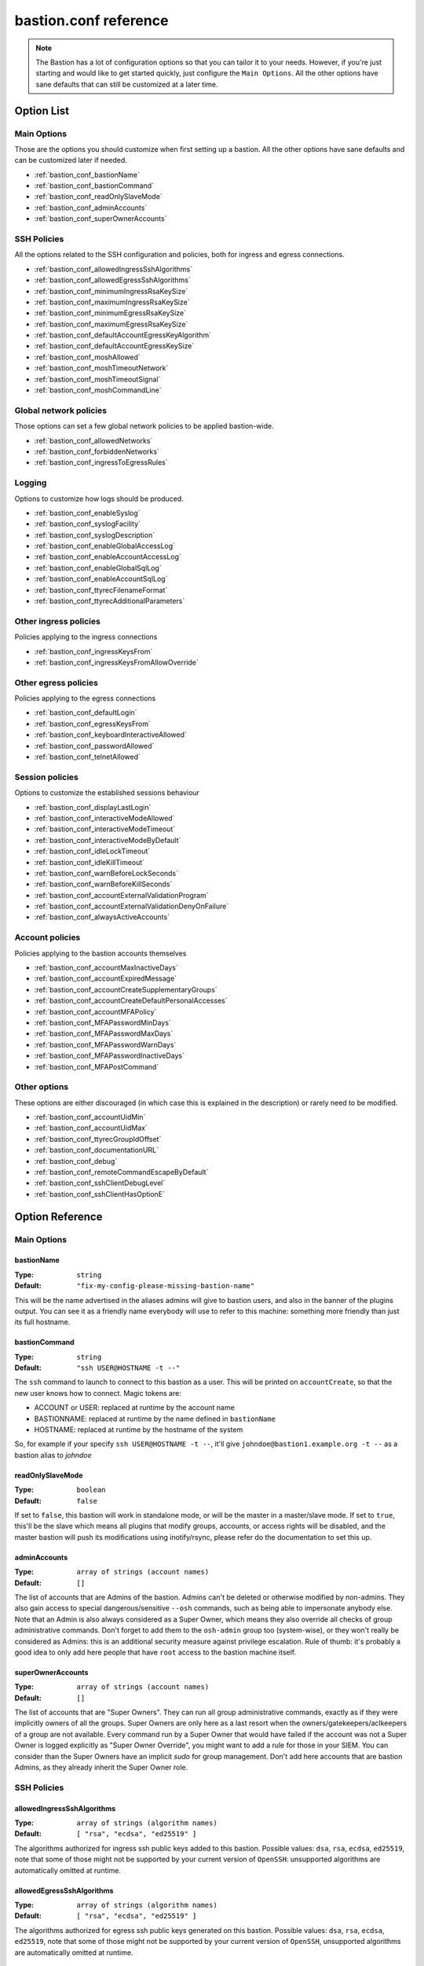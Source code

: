 ======================
bastion.conf reference
======================

.. note::

   The Bastion has a lot of configuration options so that you can tailor it to your needs.
   However, if you're just starting and would like to get started quickly, just configure
   the ``Main Options``. All the other options have sane defaults that can still be customized
   at a later time.

Option List
===========


Main Options
------------

Those are the options you should customize when first setting up a bastion. All the other options have sane defaults and can be customized later if needed.

- :ref:`bastion_conf_bastionName`
- :ref:`bastion_conf_bastionCommand`
- :ref:`bastion_conf_readOnlySlaveMode`
- :ref:`bastion_conf_adminAccounts`
- :ref:`bastion_conf_superOwnerAccounts`

SSH Policies
------------

All the options related to the SSH configuration and policies, both for ingress and egress connections.

- :ref:`bastion_conf_allowedIngressSshAlgorithms`
- :ref:`bastion_conf_allowedEgressSshAlgorithms`
- :ref:`bastion_conf_minimumIngressRsaKeySize`
- :ref:`bastion_conf_maximumIngressRsaKeySize`
- :ref:`bastion_conf_minimumEgressRsaKeySize`
- :ref:`bastion_conf_maximumEgressRsaKeySize`
- :ref:`bastion_conf_defaultAccountEgressKeyAlgorithm`
- :ref:`bastion_conf_defaultAccountEgressKeySize`
- :ref:`bastion_conf_moshAllowed`
- :ref:`bastion_conf_moshTimeoutNetwork`
- :ref:`bastion_conf_moshTimeoutSignal`
- :ref:`bastion_conf_moshCommandLine`

Global network policies
-----------------------

Those options can set a few global network policies to be applied bastion-wide.

- :ref:`bastion_conf_allowedNetworks`
- :ref:`bastion_conf_forbiddenNetworks`
- :ref:`bastion_conf_ingressToEgressRules`

Logging
-------

Options to customize how logs should be produced.

- :ref:`bastion_conf_enableSyslog`
- :ref:`bastion_conf_syslogFacility`
- :ref:`bastion_conf_syslogDescription`
- :ref:`bastion_conf_enableGlobalAccessLog`
- :ref:`bastion_conf_enableAccountAccessLog`
- :ref:`bastion_conf_enableGlobalSqlLog`
- :ref:`bastion_conf_enableAccountSqlLog`
- :ref:`bastion_conf_ttyrecFilenameFormat`
- :ref:`bastion_conf_ttyrecAdditionalParameters`

Other ingress policies
----------------------

Policies applying to the ingress connections

- :ref:`bastion_conf_ingressKeysFrom`
- :ref:`bastion_conf_ingressKeysFromAllowOverride`

Other egress policies
---------------------

Policies applying to the egress connections

- :ref:`bastion_conf_defaultLogin`
- :ref:`bastion_conf_egressKeysFrom`
- :ref:`bastion_conf_keyboardInteractiveAllowed`
- :ref:`bastion_conf_passwordAllowed`
- :ref:`bastion_conf_telnetAllowed`

Session policies
----------------

Options to customize the established sessions behaviour

- :ref:`bastion_conf_displayLastLogin`
- :ref:`bastion_conf_interactiveModeAllowed`
- :ref:`bastion_conf_interactiveModeTimeout`
- :ref:`bastion_conf_interactiveModeByDefault`
- :ref:`bastion_conf_idleLockTimeout`
- :ref:`bastion_conf_idleKillTimeout`
- :ref:`bastion_conf_warnBeforeLockSeconds`
- :ref:`bastion_conf_warnBeforeKillSeconds`
- :ref:`bastion_conf_accountExternalValidationProgram`
- :ref:`bastion_conf_accountExternalValidationDenyOnFailure`
- :ref:`bastion_conf_alwaysActiveAccounts`

Account policies
----------------

Policies applying to the bastion accounts themselves

- :ref:`bastion_conf_accountMaxInactiveDays`
- :ref:`bastion_conf_accountExpiredMessage`
- :ref:`bastion_conf_accountCreateSupplementaryGroups`
- :ref:`bastion_conf_accountCreateDefaultPersonalAccesses`
- :ref:`bastion_conf_accountMFAPolicy`
- :ref:`bastion_conf_MFAPasswordMinDays`
- :ref:`bastion_conf_MFAPasswordMaxDays`
- :ref:`bastion_conf_MFAPasswordWarnDays`
- :ref:`bastion_conf_MFAPasswordInactiveDays`
- :ref:`bastion_conf_MFAPostCommand`

Other options
-------------

These options are either discouraged (in which case this is explained in the description) or rarely need to be modified.

- :ref:`bastion_conf_accountUidMin`
- :ref:`bastion_conf_accountUidMax`
- :ref:`bastion_conf_ttyrecGroupIdOffset`
- :ref:`bastion_conf_documentationURL`
- :ref:`bastion_conf_debug`
- :ref:`bastion_conf_remoteCommandEscapeByDefault`
- :ref:`bastion_conf_sshClientDebugLevel`
- :ref:`bastion_conf_sshClientHasOptionE`

Option Reference
================

Main Options
------------

.. _bastion_conf_bastionName:

bastionName
***********

:Type: ``string``

:Default: ``"fix-my-config-please-missing-bastion-name"``

This will be the name advertised in the aliases admins will give to bastion users, and also in the banner of the plugins output. You can see it as a friendly name everybody will use to refer to this machine: something more friendly than just its full hostname.

.. _bastion_conf_bastionCommand:

bastionCommand
**************

:Type: ``string``

:Default: ``"ssh USER@HOSTNAME -t --"``

The ``ssh`` command to launch to connect to this bastion as a user. This will be printed on ``accountCreate``, so that the new user knows how to connect. Magic tokens are:

- ACCOUNT or USER: replaced at runtime by the account name
- BASTIONNAME: replaced at runtime by the name defined in ``bastionName``
- HOSTNAME: replaced at runtime by the hostname of the system

So, for example if your specify ``ssh USER@HOSTNAME -t --``, it'll give ``johndoe@bastion1.example.org -t --`` as a bastion alias to *johndoe*

.. _bastion_conf_readOnlySlaveMode:

readOnlySlaveMode
*****************

:Type: ``boolean``

:Default: ``false``

If set to ``false``, this bastion will work in standalone mode, or will be the master in a master/slave mode. If set to ``true``, this'll be the slave which means all plugins that modify groups, accounts, or access rights will be disabled, and the master bastion will push its modifications using inotify/rsync, please refer do the documentation to set this up.

.. _bastion_conf_adminAccounts:

adminAccounts
*************

:Type: ``array of strings (account names)``

:Default: ``[]``

The list of accounts that are Admins of the bastion. Admins can't be deleted or otherwise modified by non-admins. They also gain access to special dangerous/sensitive ``--osh`` commands, such as being able to impersonate anybody else. Note that an Admin is also always considered as a Super Owner, which means they also override all checks of group administrative commands. Don't forget to add them to the ``osh-admin`` group too (system-wise), or they won't really be considered as Admins: this is an additional security measure against privilege escalation. Rule of thumb: it's probably a good idea to only add here people that have ``root`` access to the bastion machine itself.

.. _bastion_conf_superOwnerAccounts:

superOwnerAccounts
******************

:Type: ``array of strings (account names)``

:Default: ``[]``

The list of accounts that are "Super Owners". They can run all group administrative commands, exactly as if they were implicitly owners of all the groups. Super Owners are only here as a last resort when the owners/gatekeepers/aclkeepers of a group are not available. Every command run by a Super Owner that would have failed if the account was not a Super Owner is logged explicitly as "Super Owner Override", you might want to add a rule for those in your SIEM. You can consider than the Super Owners have an implicit *sudo* for group management. Don't add here accounts that are bastion Admins, as they already inherit the Super Owner role.

SSH Policies
------------

.. _bastion_conf_allowedIngressSshAlgorithms:

allowedIngressSshAlgorithms
***************************

:Type: ``array of strings (algorithm names)``

:Default: ``[ "rsa", "ecdsa", "ed25519" ]``

The algorithms authorized for ingress ssh public keys added to this bastion. Possible values: ``dsa``, ``rsa``, ``ecdsa``, ``ed25519``, note that some of those might not be supported by your current version of ``OpenSSH``: unsupported algorithms are automatically omitted at runtime.

.. _bastion_conf_allowedEgressSshAlgorithms:

allowedEgressSshAlgorithms
**************************

:Type: ``array of strings (algorithm names)``

:Default: ``[ "rsa", "ecdsa", "ed25519" ]``

The algorithms authorized for egress ssh public keys generated on this bastion. Possible values: ``dsa``, ``rsa``, ``ecdsa``, ``ed25519``, note that some of those might not be supported by your current version of ``OpenSSH``, unsupported algorithms are automatically omitted at runtime.

.. _bastion_conf_minimumIngressRsaKeySize:

minimumIngressRsaKeySize
************************

:Type: ``int``

:Default: ``2048``

The minimum allowed size for ingress RSA keys (user->bastion). Sane values range from 2048 to 4096.

.. _bastion_conf_maximumIngressRsaKeySize:

maximumIngressRsaKeySize
************************

:Type: ``int``

:Default: ``8192``

The maximum allowed size for ingress RSA keys (user->bastion). Too big values (>8192) are extremely CPU intensive and don't really add that much security.

.. _bastion_conf_minimumEgressRsaKeySize:

minimumEgressRsaKeySize
***********************

:Type: ``int``

:Default: ``2048``

The minimum allowed size for egress RSA keys (bastion->server). Sane values range from 2048 to 4096.

.. _bastion_conf_maximumEgressRsaKeySize:

maximumEgressRsaKeySize
***********************

:Type: ``int``

:Default: ``8192``

The maximum allowed size for ingress RSA keys (bastion->server). Too big values (>8192) are extremely CPU intensive and don't really add that much security.

.. _bastion_conf_defaultAccountEgressKeyAlgorithm:

defaultAccountEgressKeyAlgorithm
********************************

:Type: ``string``

:Default: ``"rsa"``

The default algorithm to use to create the egress key of a newly created account

.. _bastion_conf_defaultAccountEgressKeySize:

defaultAccountEgressKeySize
***************************

:Type: ``int``

:Default: ``4096``

The default size to use to create the egress key of a newly created account (also see ``defaultAccountEgressKeyAlgorithm``)

.. _bastion_conf_moshAllowed:

moshAllowed
***********

:Type: ``boolean``

:Default: ``false``

If set to ``true``, mosh usage is allowed (mosh needs to be installed on serverside, obviously). Otherwise, this feature is disabled.

.. _bastion_conf_moshTimeoutNetwork:

moshTimeoutNetwork
******************

:Type: ``int > 0``

:Default: ``86400``

Number of seconds of inactivity (network-wise) after a mosh-server will exit. By design even if the client is disconnected "for good", mosh-server would wait forever. If mosh is meant to handle shaky connections but not mobility, you can set this to a low value. It sets the ``MOSH_SERVER_NETWORK_TMOUT`` envvar for mosh, see ``man mosh-server`` for more information (mosh 1.2.6+).

.. _bastion_conf_moshTimeoutSignal:

moshTimeoutSignal
*****************

:Type: ``int > 0``

:Default: ``30``

Number of seconds of inactivity (network-wise) a mosh-server will wait after receiving a ``SIGUSR1`` before exiting. It sets the ``MOSH_SERVER_SIGNAL_TMOUT`` envvar for mosh, see ``man mosh-server`` for more information (mosh 1.2.6+).

.. _bastion_conf_moshCommandLine:

moshCommandLine
***************

:Type: ``string``

:Default: ``""``

:Example: ``"-s -p 40000:49999"``

Additional parameters that will be passed as-is to mosh-server. See ``man mosh-server``, you should at least add the ``-p`` option to specify a fixed number of ports (easier for firewall configuration).

Global network policies
-----------------------

.. _bastion_conf_allowedNetworks:

allowedNetworks
***************

:Type: ``array of strings (IPs and/or prefixes)``

:Default: ``[]``

:Example: ``["10.42.0.0/16","192.168.111.0/24","203.0.113.42"]``

Restricts egress connection attempts to those listed networks only. This is enforced at all times and can NOT be overridden by users. If you are lucky enough to have you own IP blocks, it's probably a good idea to list them here. An empty array means no restriction is applied.

.. _bastion_conf_forbiddenNetworks:

forbiddenNetworks
*****************

:Type: ``array of strings (IPs and/or prefixes)``

:Default: ``[]``

:Example: ``["10.42.42.0/24"]``

Prevents egress connection to the listed networks, this takes precedence over ``allowedNetworks``. This can be used to prevent connection to some hosts or subnets in a broadly allowed prefix. This is enforced at all times and can NOT be overridden by users.

.. _bastion_conf_ingressToEgressRules:

ingressToEgressRules
********************

:Type: ``array of rules, a rule being a 3-uple of [array, array, string]``

:Default: ``[]``

Fine-grained rules (a la *netfilter*) to apply global restrictions to possible egress destinations given ingress IPs. This is similar to ``allowedNetworks`` and ``forbiddenNetworks``, but way more powerful (in fact, those two previous options can be expressed exclusively using ``ingressToEgressRules``). Those rules here are enforced at all times and can **NOT** be overridden by users or admins.
Each rule will be processed **IN ORDER**. The first rule to match will be applied and no other rule will be checked.
If no rule matches, the default is to apply no restriction.
A rule is a 3-uple of [``array of ingress networks``, ``array of egress networks``, ``policy to apply``].

- ``array of ingress networks``: if the IP of the ingress connection matches a network or IP in this list, the rule *may* apply: we proceed to check the egress network IP
- ``array of egress networks``: if the IP of the egress connection matches a network or IP in this list, the rule *does* apply and we'll enforce the policy defined in the third item of the rule
- ``policy to apply``: this is what to enforce when the ingress and egress network match

The "policy to apply" item can have 3 values:

- ``ALLOW``, no restriction will be applied (all rights-check of groups and personal accesses still apply)
- ``DENY``, access will be denied regardless of any group or personal accesses
- ``ALLOW-EXCLUSIVE``, access will be allowed **if and only if** the egress network match, given the ingress network. In other words, if the ingress IP matches one of the ingress networks specified in the rule, but the egress IP **DOES NOT** match any of the egress network specified, access will be denied. This is an easy way to ensure that a given list of ingress networks can only access a precise list of egress networks and nothing else.

For example, take the following configuration:

::

   [
      [["10.19.0.0/16","10.15.15.0/24"], ["10.20.0.0/16"],    "ALLOW-EXCLUSIVE"],
      [["192.168.42.0/24"],              ["192.168.42.0/24"], "ALLOW"],
      [["192.168.0.0/16"],               ["192.168.0.0/16"],  "DENY"]
   ]

- The ``10.19.0.0/16`` and ``10.15.15.0/24`` networks can only access the ``10.20.0.0/16`` network (rule ``#1``)
- The ``192.168.42.0/24`` network can access any machine from its own /24 network (rule ``#2``), but not any other machine from the wider ``192.168.0.0/16`` network (rule ``#3``). It can however access any other machine outside of this block (implicit allow catch-all rule, as there is no corresponding ``DENY`` rule, and rule ``#2`` is ``ALLOW`` and not ``ALLOW-EXCLUSIVE``)
- The ``192.168.0.0/16`` network (except ``192.168.42.0/16``) can access any machine except one from its own network (rule ``#3``)
- All the other networks can access any other network (including egress ``10.20.0.0/16`` or egress ``192.168.0.0/16``)

In any case, all the personal and group accesses still apply in addition to these global rules.

Logging
-------

.. _bastion_conf_enableSyslog:

enableSyslog
************

:Type: ``boolean``

:Default: ``true``

If set to ``false``, syslog will be disabled. If set to ``true``, we'll send logs through syslog (don't forget to setup your syslog daemon!).

.. _bastion_conf_syslogFacility:

syslogFacility
**************

:Type: ``string``

:Default: ``"local7"``

Sets the facility that will be used for syslog.

.. _bastion_conf_syslogDescription:

syslogDescription
*****************

:Type: ``string``

:Default: ``"bastion"``

Sets the description that will be used for syslog.

.. _bastion_conf_enableGlobalAccessLog:

enableGlobalAccessLog
*********************

:Type: ``boolean``

:Default: ``true``

If set to ``true``, all accesses will still be logged in ``/home/osh.log``. This file is never rotated and is world writable, this is discouraged: please use syslog insteead.

.. _bastion_conf_enableAccountAccessLog:

enableAccountAccessLog
**********************

:Type: ``boolean``

:Default: ``true``

If set to ``true``, all accesses will still be logged in the user's home ``/home/USER/USER-log-YYYYMM.log``. If set to ``false``, we won't log there.

.. _bastion_conf_enableGlobalSqlLog:

enableGlobalSqlLog
******************

:Type: ``boolean``

:Default: ``true``

If set to ``true``, all accesses will be logged (in a short SQL format) in ``/home/logkeeper/*.sqlite``. If set to ``false``, we won't log there.

.. _bastion_conf_enableAccountSqlLog:

enableAccountSqlLog
*******************

:Type: ``boolean``

:Default: ``true``

If set to ``true``, all accesses will be logged (in a detailed SQL format) in the user's home ``/home/USER/USER-log-YYYYMM.sqlite``. Otherwise, we won't log there.

.. _bastion_conf_ttyrecFilenameFormat:

ttyrecFilenameFormat
********************

:Type: ``string``

:Default: ``"%Y-%m-%d.%H-%M-%S.#usec#.&uniqid.ttyrec"``

Sets the filename format of the output files of ttyrec for a given session. Magic tokens are: ``&bastionname``, ``&uniqid``, ``&account``, ``&ip``, ``&port``, ``&user`` (they'll be replaced by the corresponding values of the current session). Then, this string (automatically prepended with the correct folder) will be passed to ttyrec's ``-F`` parameter, which uses ``strftime()`` to expand it, so the usual character conversions will be done (``%Y`` for the year, ``%H`` for the hour, etc., see ``man strftime``). Note that in a addition to the usual ``strftime()`` conversion specifications, ttyrec also supports ``#usec#``, to be replaced by the current microsecond value of the time.

.. _bastion_conf_ttyrecAdditionalParameters:

ttyrecAdditionalParameters
**************************

:Type: ``array of strings``

:Default: ``[]``

:Example: ``["-s", "This is a message with spaces", "--zstd"]``

Additional parameters you want to pass to ``ttyrec`` invocation. Useful, for example, to enable on-the-fly compression, disable cheatcodes, or set/unset any other ``ttyrec`` option. This is an ARRAY, not a string.

Other ingress policies
----------------------

.. _bastion_conf_ingressKeysFrom:

ingressKeysFrom
***************

:Type: ``array of strings (list of IPs and/or prefixes)``

:Default: ``[]``

This array of IPs (or prefixes, such as ``10.20.30.0/24``) will be used to build the ``from="..."`` in front of the ingress account public keys used to connect to the bastion (in ``accountCreate`` or ``selfAddIngressKey``). If the array is empty, then **NO** ``from="..."`` is added (this lowers the security).

.. _bastion_conf_ingressKeysFromAllowOverride:

ingressKeysFromAllowOverride
****************************

:Type: ``boolean``

:Default: ``true``

If set to ``false``, any user-specified ``from="..."`` prefix on keys in commands such as ``selfAddIngressKey`` or ``accountCreate`` are silently ignored and replaced by the IPs in the ``ingressKeysFrom`` configuration option (if any).
If set to ``true``, any user-specified ``from="..."`` will override the value set in ``ingressKeysFrom`` (if any).
Note that when no user-specified ``from="..."`` appears, the value of ``ingressKeysFrom`` is still used, regardless of this option.

Other egress policies
---------------------

.. _bastion_conf_defaultLogin:

defaultLogin
************

:Type: ``string``

:Default: ``""``

The default remote user to use for egress ssh connections where no user has been specified by our caller. If set to the empty string (``""``), will default to the account name of the caller. If your bastion is mainly used to connect as ``root`` on remote systems, you might want to set this to ``root`` for example, to spare a few keystrokes to your users. This is only used when no user is specified on the connection line. For example if your bastion alias is ``bssh``, and you say ``bssh srv1.example.net``, the value of the ``defaultLogin`` value will be used as the user to login as remotely.

.. _bastion_conf_egressKeysFrom:

egressKeysFrom
**************

:Type: ``array of strings (IPs and/or prefixes)``

:Default: ``[]``

These IPs will be added to the ``from="..."`` of the personal account keys and the group keys. Typically you want to specify only the bastions IP here (including all the slaves). Note that if this option is NOT set at all or set to the empty array, it will default to autodetection at runtime (using ``hostname --all-ip-addresses`` under the hood). This is dependent from your system configuration and is therefore discouraged.

.. _bastion_conf_keyboardInteractiveAllowed:

keyboardInteractiveAllowed
**************************

:Type: ``boolean``

:Default: ``true``

If set to ``true``, will allow keyboard-interactive authentication when publickey auth is requested for egress connections, this is needed e.g. for 2FA.

.. _bastion_conf_passwordAllowed:

passwordAllowed
***************

:Type: ``boolean``

:Default: ``false``

If set to ``true``, will allow password authentication for egress ssh, so that user can type his remote password interactively.

.. _bastion_conf_telnetAllowed:

telnetAllowed
*************

:Type: ``boolean``

:Default: ``false``

If set to ``true``, will allow telnet egress connections (``-e`` / ``--telnet``).

Session policies
----------------

.. _bastion_conf_displayLastLogin:

displayLastLogin
****************

:Type: ``boolean``

:Default: ``true``

If ``true``, display their last login information on connection to your users.

.. _bastion_conf_interactiveModeAllowed:

interactiveModeAllowed
**********************

:Type: ``boolean``

:Default: ``true``

If set to ``true``, ``--interactive`` mode is allowed. Otherwise, this feature is disabled.

.. _bastion_conf_interactiveModeTimeout:

interactiveModeTimeout
**********************

:Type: ``int (seconds)``

:Default: ``60``

The number of idle seconds after which the user is disconnected from the bastion when in interactive mode. A value of 0 will disable this feature (user will never be disconnected for idle timeout).

.. _bastion_conf_interactiveModeByDefault:

interactiveModeByDefault
************************

:Type: ``boolean``

:Default: ``true``

If ``true``, drops the user to interactive mode if nothing is specified on the command line. If ``false``, displays the help and exits with an error. Note that for ``true`` to have the expected effect, interactive mode must be enabled (see the ``interactiveModeAllowed`` option above).

.. _bastion_conf_idleLockTimeout:

idleLockTimeout
***************

:Type: ``int >= 0``

:Default: ``0``

If set to a positive value >0, the number of seconds of input idle time after which the session is locked. If ``false``, disabled.

.. _bastion_conf_idleKillTimeout:

idleKillTimeout
***************

:Type: ``int >= 0``

:Default: ``0``

If set to a positive value >0, the number of seconds of input idle time after which the session is killed. If ``false``, disabled. If ``idleLockTimeout`` is set, this value must be higher (obviously).

.. _bastion_conf_warnBeforeLockSeconds:

warnBeforeLockSeconds
*********************

:Type: ``int >= 0``

:Default: ``0``

If set to a positive value >0, the number of seconds before ``idleLockTimeout`` where the user will receive a warning message telling him about the upcoming lock of his session.

.. _bastion_conf_warnBeforeKillSeconds:

warnBeforeKillSeconds
*********************

:Type: ``int >= 0``

:Default: ``0``

If set to a positive value >0, the number of seconds before ``idleKillTimeout`` where the user will receive a warning message telling him about the upcoming kill of his session.

.. _bastion_conf_accountExternalValidationProgram:

accountExternalValidationProgram
********************************

:Type: ``string (path to a binary)``

:Default: ``""``

:Example: ``"$BASEDIR/bin/other/check-active-account-simple.pl"``

Binary or script that will be called by the bastion, with the account name in parameter, to check whether this account should be allowed to connect to the bastion. If empty, this check is skipped. ``$BASEDIR`` is a magic token that is replaced by where the bastion code lives (usually, ``/opt/bastion``).

You can use this configuration parameter to counter-verify all accounts against an external system, for example an *LDAP*, an *Active Directory*, or any system having a list of identities, right when they're connecting to the bastion (on the ingress side). However, it is advised to avoid calling an external system in the flow of an incoming connection, as this violates the "the bastion must be working at all times, regardless of the status of the other components of the company's infrastructure" rule. Instead, you should have a cronjob to periodically fetch all the allowed accounts from said external system, and store this list somewhere on the bastion, then write a simple script that will be called by the bastion to verify whether the connecting account is present on this locally cached list.

An account present in this list is called an *active account*, in the bastion's jargon. An *inactive* account is an account existing on the bastion, but not in this list, and won't be able to connect. Note that for security reasons, inactive bastions administrators would be denied as any other account.

The result is interpreted from the program's exit code. If the program return 0, the account is deemed active. If the program returns 1, the account is deemed inactive. A return code of 2, 3 or 4 indicates a failure of the program in determining the activeness of the account. In this case, the decision to allow or deny the access is determined by the ``accountExternalValidationDenyOnFailure`` option below. Status code 3 additionally logs the ``stderr`` of the program *silently* to the syslog: this can be used to warn admins of a problem without leaking information to the user. Status code 4 does the same, but the ``stderr`` is also shown directly to the user. Any other return code deems the account inactive (same behavior that return code 1).

.. _bastion_conf_accountExternalValidationDenyOnFailure:

accountExternalValidationDenyOnFailure
**************************************

:Type: ``boolean``

:Default: ``true``

If we can't validate an account using the program configured in ``accountExternalValidationProgram``, for example because the path doesn't exist, the file is not executable, or because the program returns the exit code 4 (see above for more information), this configuration option indicates whether we should deny or allow access.

Note that the bastion admins will always be allowed if the ``accountExternalValidationProgram`` doesn't work correctly, because they're expected to be able to fix it. They would be denied, as any other account, if ``accountExternalValidationProgram`` works correctly and denies them access, however. If you're still testing your account validation procedure, and don't want to break your users workflow while you're not 100% sure it works correctly, you can say ``false`` here, and return 4 instead of 1 in your ``accountExternalValidationProgram`` when you would want to deny access.

.. _bastion_conf_alwaysActiveAccounts:

alwaysActiveAccounts
********************

:Type: ``array of strings (account names)``

:Default: ``[]``

List of accounts which should NOT be checked against the ``accountExternalValidationProgram`` mechanism above (for example bot accounts). This can also be set per-account at account creation time or later with the ``accountModify`` plugin's ``--always-active`` flag.

Account policies
----------------

.. _bastion_conf_accountMaxInactiveDays:

accountMaxInactiveDays
**********************

:Type: ``int``

:Default: ``0``

If > 0, deny access to accounts that didn't log in since at least that many days. A value of 0 means that this functionality is disabled (we will never deny access for inactivity reasons).

.. _bastion_conf_accountExpiredMessage:

accountExpiredMessage
*********************

:Type: ``string``

:Default: ``""``

If non-empty, customizes the message that will be printed to a user attempting to connect with an expired account (see ``accountMaxInactiveDays`` above). When empty, defaults to the standard message "Sorry, but your account has expired (#DAYS# days), access denied by policy.". The special token ``#DAYS#`` is replaced by the number of days since we've last seen this user.

.. _bastion_conf_accountCreateSupplementaryGroups:

accountCreateSupplementaryGroups
********************************

:Type: ``array of strings (system group names)``

:Default: ``[]``

List of system groups to add a new account to when its created (see ``accountCreate``). Can be useful to grant some restricted commands by default to new accounts. For example ``osh-selfAddPersonalAccess``, ``osh-selfDelPersonalAccess``, etc. Note that the group here are **NOT** *bastion groups*, but system groups.

.. _bastion_conf_accountCreateDefaultPersonalAccesses:

accountCreateDefaultPersonalAccesses
************************************

:Type: ``array of strings (list of IPs and/or prefixes)``

:Default: ``[]``

List of strings of the form USER@IP or USER@IP:PORT or IP or IP:PORT, with IP being IP or prefix (such as 1.2.3.0/24). This is the list of accesses to add to the personal access list of newly created accounts. The special value ACCOUNT is replaced by the name of the account being created. This can be useful to grant some accesses by default to new accounts (for example ACCOUNT@0.0.0.0/0)

.. _bastion_conf_accountMFAPolicy:

accountMFAPolicy
****************

:Type: ``string``

:Default: ``"enabled"``

Set a MFA policy for the bastion accounts, the supported values are:

- ``disabled``: the commands to setup TOTP and UNIX account password are disabled, nobody can setup MFA for himself or others. Already configured MFA still applies, unless the sshd configuration is modified to no longer call PAM on the authentication phase
- ``password-required``: for all accounts, a UNIX account password is required in addition to the ingress SSH public key. On first connection with his SSH key, the user is forced to setup a password for his account, and can't disable it afterwards
- ``totp-required``: for all accounts, a TOTP is required in addition to the ingress SSH public key. On first connection with his SSH key, the user is forced to setup a TOTP for his account, and can't disable it afterwards
- ``any-required``: for all accounts, either a TOTP or an UNIX account password is required in addition to the ingress SSH public key. On first connection with his SSH key, the user is forced to setup either of those, as he sees fit, and can't disable it afterwards
- ``enabled``: for all accounts, TOTP and UNIX account password are available as opt-in features as the users see fit. Some accounts can be forced to setup either TOTP or password-based MFA if they're flagged accordingly (with the accountModify command)


.. _bastion_conf_MFAPasswordMinDays:

MFAPasswordMinDays
******************

:Type: ``int >= 0``

:Default: ``0``

For the PAM UNIX password MFA, sets the min amount of days between two password changes (see ``chage -m``)

.. _bastion_conf_MFAPasswordMaxDays:

MFAPasswordMaxDays
******************

:Type: ``int >= 0``

:Default: ``90``

For the PAM UNIX password MFA, sets the max amount of days after which the password must be changed (see ``chage -M``)

.. _bastion_conf_MFAPasswordWarnDays:

MFAPasswordWarnDays
*******************

:Type: ``int >= 0``

:Default: ``15``

For the PAM UNIX password MFA, sets the number of days before expiration on which the user will be warned to change his password (see ``chage -W``)

.. _bastion_conf_MFAPasswordInactiveDays:

MFAPasswordInactiveDays
***********************

:Type: ``int >= -1``

:Default: ``-1``

For the PAM UNIX password MFA, the account will be blocked after the password is expired (and not renewed) for this amount of days (see ``chage -E``). -1 disables this feature. Note that this is different from the accountMaxInactiveDays option above, that is handled by the bastion software itself instead of PAM

.. _bastion_conf_MFAPostCommand:

MFAPostCommand
**************

:Type: ``array of strings (a valid system command)``

:Default: ``[]``

:Example: ``["sudo","-n","-u","root","--","/sbin/pam_tally2","-u","%ACCOUNT%","-r"],``

When using JIT MFA (i.e. not directly by calling PAM from SSHD's configuration, but using ``pamtester`` from within the code), execute this command on success.
This can be used for example if you're using ``pam_tally2`` in your PAM MFA configuration, ``pamtester`` can't reset the counter to zero because this is usually done in the ``account_mgmt`` PAM phase. You can use a script to reset it here.
The magic token ``%ACCOUNT%`` will be replaced by the account name.

Other options
-------------

.. _bastion_conf_accountUidMin:

accountUidMin
*************

:Type: ``int``

:Default: ``2000``

Minimum allowed UID for accounts on this bastion. Hardcoded > 100 even if configured for less.

.. _bastion_conf_accountUidMax:

accountUidMax
*************

:Type: ``int``

:Default: ``99999``

Maximum allowed UID for accounts on this bastion.

.. _bastion_conf_ttyrecGroupIdOffset:

ttyrecGroupIdOffset
*******************

:Type: ``int``

:Default: ``100000``

Offset to apply on user group uid to create its ``-tty`` group, should be > ``accountUidMax - accountUidMin`` to ensure there is no overlap.

.. _bastion_conf_documentationURL:

documentationURL
****************

:Type: ``string``

:Default: ``"https://ovh.github.io/the-bastion/"``

The URL of the documentation where users will be pointed to, for example when displaying help. If you have some internal documentation about the bastion, you might want to advertise it here.

.. _bastion_conf_debug:

debug
*****

:Type: ``boolean``

:Default: ``false``

Enables or disables debug *GLOBALLY*, printing a lot of information to anyone using the bastion. Don't enable this unless you're chasing a bug in the code and are familiar with it.

.. _bastion_conf_remoteCommandEscapeByDefault:

remoteCommandEscapeByDefault
****************************

:Type: ``boolean``

:Default: ``false``

If set to ``false``, will not escape simple quotes in remote commands by default. Don't enable this, this is to keep compatibility with an ancient broken behavior. Will be removed in the future. Can be overridden at runtime with ``--never-escape`` and ``--always-escape``.

.. _bastion_conf_sshClientDebugLevel:

sshClientDebugLevel
*******************

:Type: ``int (0-3)``

:Default: ``0``

Indicates the number of ``-v``'s that will be added to the ssh client command line when starting a session. Probably a bad idea unless you want to annoy your users.

.. _bastion_conf_sshClientHasOptionE:

sshClientHasOptionE
*******************

:Type: ``boolean``

:Default: ``false``

Set to ``true`` if your ssh client supports the ``-E`` option and you want to use it to log debug info on opened sessions. **Discouraged** because it has some annoying side effects (some ssh errors then go silent from the user perspective).

